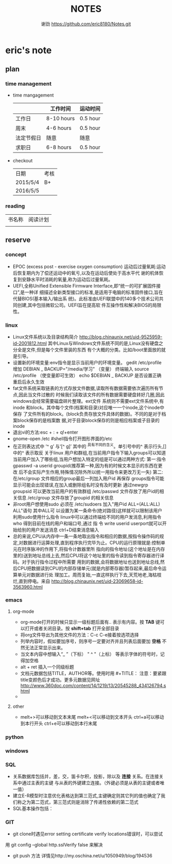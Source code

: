 #+TITLE:NOTES
#+AUTHOR:谢劲  https://github.com/eric8180/Notes.git


* eric's note
** plan
*** time management

   * time mangagement
    |            | 工作时间   | 运动时间 |
    |------------+------------+----------|
    | 工作日     | 8-10 hours | 0.5 hour |
    | 周末       | 4-6 hours  | 0.5 hour |
    | 法定节假日 | 随意       | 随意     |
    | 求职日     | 6-8 hours  | 0.5 hour |


   * checkout
    | 日期       | 考核 |
    | 2015/5/4   | B+  |
    | 2016/5/5  |     |

   
*** reading
    
    | 书名称 | 阅读计划 |
    |       | 

** reserve
*** concept
            *  EPOC (excess post - exercise oxygen consumption)
                运动后过量氧耗:运动后恢复期内为了偿还运动中的氧亏,以及在运动后使处于高水平代
                谢的机体恢复到安静水平时消耗的氧量,称为运动后过量氧耗。
            *   UEFI,全称Unified Extensible Firmware Interface,即“统一的可扩展固件接口”,是一种详
                 细描述全新类型接口的标准,是适用于电脑的标准固件接口,旨在代替BIOS(基本输入/输出系
                 统)。此标准由UEFI联盟中的140多个技术公司共同创建,其中包括微软公司。UEFI旨在提高软
                 件互操作性和解决BIOS的局限性。
*** linux
            * Linux文件系统以及目录结构简介
                 http://blog.chinaunix.net/uid-9525959-id-2001812.html
                 其中Linux与Windows文件系统不同的是,Linux没有硬盘之分全是文件,但是每个文件里装的东西
                 有个大概的分类。比如/boot里面放的就是引导。
            * 设置新的环境变量:env指令是显示当前用户的环境变量。
                 gedit /etc/profile
                 增加 DEBIAN _ BACKUP="/media/学习" （变量）
                 终端输入 source /etc/profile  （使变量即可生效）
                 echo $DEBIAN _ BACKUP 是否设置正确
                 重启后永久生效
            *  fat文件系统采取链表的方式存放文件数据,读取所有数据需要依次遍历所有节点,因此当文件过散的
                 时候我们读取该文件的所有数据需要硬盘转好几圈,因此windows会经常需要磁盘碎片整理。ext文件
                 系统则不需要ext文件系统中,有inode 和block。其中每个文件(档案和目录)对应唯一一个inode,这个inode中保存
                 了文件所有的block。(block负责存放文件具体的数据)。不同的是对于档案block保存的是档案数
                 据,对于目录block保存的则是相应档案或子目录的inode
            * 退出vi的方法:esc + : + q!+enter
            * gnome-open /etc #shell指令打开图形界面的/etc
            * 在正则表达式中 ’^ g’ 与‘[^ g]’ 其中的 ^具有不同的含义。单引号中的^ 表示行头,[]中的^ 表示取反
                 关于linux 用户和群组,在当前用户指令下输入groups可以知道当前用户加入了哪些组,当用户想加入特定的组是可以通过两种方式:
                 第一:指令 gpasswd -a userid groupid(推荐第一种,因为有的时候文本显示的东西在更改
                 后不会实际产生作用,特殊情况除外所以统一用指令来更改万无一失)
                 第二:在/etc/group 文件相应的group最后一列加入用户id 再保存
                 groups指令可能显示可能会出现错误,在加入或删除组名时没有及时更新
                 通过newgrp groupsid 可以更改当前用户的有效群组 /etc/passwd 文件存放了用户id的相关信息
                 /etc/group 文件存放了groupid 的相关信息
            * 非root用户想使用sudo 必须在 /etc/sudoers 加入"用户id ALL=(ALL:ALL) ALL"语句 其中ALL可
                 以设置为某一条命令(绝对路径)这样就可以限制该用户利用sudo使用什么指令
                 linux中可以通过终端给不同的用户发消息,利用指令who 得到目前在线的用户和端口号,通过 指
                 令 write userid userport就可以开始给别的用户发送消息 ctrl+D结束消息输入
            * 总的来说,CPU从内存中一条一条地取出指令和相应的数据,按指令操作码的规定,对数据进行运算处理,直到程序执行完毕为止。CPU的运行原理就是:控制单元在时序脉冲的作用下,将指令计数器里所
                 指向的指令地址(这个地址是在内存里的)送到地址总线上去,然后CPU将这个地址里的指令读到指令寄存器进行译码。对于执行指令过程中所需要
                 用到的数据,会将数据地址也送到地址总线,然后CPU把数据读到CPU的内部存储单元(就是内部寄存器)暂存起来,最后命令运算单元对数据进行处
                 理加工。周而复始,一直这样执行下去,天荒地老,海枯枝烂,直到停电。来自 <http://blog.chinaunix.net/uid-23069658-id-3563960.html>
*** emacs
**** org-mode
           * org-mode打开的时候只显示一级标题后面有.. 表示有内容。按 *TAB* 键可以打开或者关闭目录。按 *shift+tab* 打开全部目录
           * 将org文件导出为其他文件的方法：C-c C-e接着按选项选择
           * 列举内容时，假如要加序号，则序号一定要对齐并且列表后面要加 *空格* 不然无法正常显示出来。
           * 当文本内容中想输入“_ ”（下标） " ^ "（上标） 等表示字体的符号时，记得加空格
           * alt + ret 插入一个同级标题
           * 文档元数据包括TITLE，AUTHOR等。使用时用 #+TITLE： 注意：要紧跟title变颜色后才成功。更多元数据见网址 http://www.360doc.com/content/14/1219/13/20545288_434126794.shtml
           *
**** other
           * melt+>可以移动到文本末尾 melt+<可以移动到文本开头
               ctrl+a可以移动到本行开头 ctrl+e可以移动到本行末尾

*** python
*** windows
*** SQL
           * 关系数据库包括并，差，交，笛卡尔积，投影，除以及 *连接* 关系。在连接关系中通过主表的主键
             与从表的外键建立连接。（外键必须是从表的主键或者唯一值）
           * 建立E-R模型时注意优化表格达到第三范式,主键确定则其它列的值也确定了我们称之为第二范式，第三范式则是消除了传递性依赖的第二范式
           * SQL基本操作包括：

*** GIT
           * git clone时遇见error setting certificate verify locations错误时，可以尝试
	     用 git config --global http.sslVerify false 来解决
           * git push 方法 详情见http://my.oschina.net/u/1050949/blog/194536

	     
